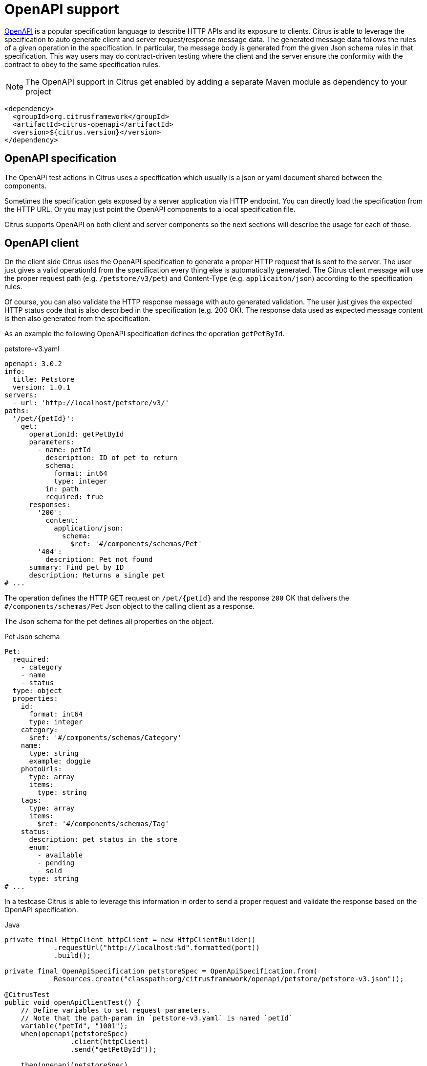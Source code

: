 [[openapi]]
= OpenAPI support

https://www.openapis.org/[OpenAPI] is a popular specification language to describe HTTP APIs and its exposure to clients.
Citrus is able to leverage the specification to auto generate client and server request/response message data.
The generated message data follows the rules of a given operation in the specification.
In particular, the message body is generated from the given Json schema rules in that specification.
This way users may do contract-driven testing where the client and the server ensure the conformity with the contract to obey to the same specification rules.

NOTE: The OpenAPI support in Citrus get enabled by adding a separate Maven module as dependency to your project

[source,xml]
----
<dependency>
  <groupId>org.citrusframework</groupId>
  <artifactId>citrus-openapi</artifactId>
  <version>${citrus.version}</version>
</dependency>
----

[[openapi-specification]]
== OpenAPI specification

The OpenAPI test actions in Citrus uses a specification which usually is a json or yaml document shared between the components.

Sometimes the specification gets exposed by a server application via HTTP endpoint.
You can directly load the specification from the HTTP URL.
Or you may just point the OpenAPI components to a local specification file.

Citrus supports OpenAPI on both client and server components so the next sections will describe the usage for each of those.

[[openapi-client]]
== OpenAPI client

On the client side Citrus uses the OpenAPI specification to generate a proper HTTP request that is sent to the server.
The user just gives a valid operationId from the specification every thing else is automatically generated.
The Citrus client message will use the proper request path (e.g. `/petstore/v3/pet`) and Content-Type (e.g. `applicaiton/json`) according to the specification rules.

Of course, you can also validate the HTTP response message with auto generated validation.
The user just gives the expected HTTP status code that is also described in the specification (e.g. 200 OK).
The response data used as expected message content is then also generated from the specification.

As an example the following OpenAPI specification defines the operation `getPetById`.

.petstore-v3.yaml
[source,yaml]
----
openapi: 3.0.2
info:
  title: Petstore
  version: 1.0.1
servers:
  - url: 'http://localhost/petstore/v3/'
paths:
  '/pet/{petId}':
    get:
      operationId: getPetById
      parameters:
        - name: petId
          description: ID of pet to return
          schema:
            format: int64
            type: integer
          in: path
          required: true
      responses:
        '200':
          content:
            application/json:
              schema:
                $ref: '#/components/schemas/Pet'
        '404':
          description: Pet not found
      summary: Find pet by ID
      description: Returns a single pet
# ...
----

The operation defines the HTTP GET request on `/pet/{petId}` and the response `200` OK that delivers the `#/components/schemas/Pet` Json object to the calling client as a response.

The Json schema for the pet defines all properties on the object.

.Pet Json schema
[source,yaml]
----
Pet:
  required:
    - category
    - name
    - status
  type: object
  properties:
    id:
      format: int64
      type: integer
    category:
      $ref: '#/components/schemas/Category'
    name:
      type: string
      example: doggie
    photoUrls:
      type: array
      items:
        type: string
    tags:
      type: array
      items:
        $ref: '#/components/schemas/Tag'
    status:
      description: pet status in the store
      enum:
        - available
        - pending
        - sold
      type: string
# ...
----

In a testcase Citrus is able to leverage this information in order to send a proper request and validate the response based on the OpenAPI specification.

.Java
[source,java,indent=0,role="primary"]
----
private final HttpClient httpClient = new HttpClientBuilder()
            .requestUrl("http://localhost:%d".formatted(port))
            .build();

private final OpenApiSpecification petstoreSpec = OpenApiSpecification.from(
            Resources.create("classpath:org/citrusframework/openapi/petstore/petstore-v3.json"));

@CitrusTest
public void openApiClientTest() {
    // Define variables to set request parameters.
    // Note that the path-param in `petstore-v3.yaml` is named `petId`
    variable("petId", "1001");
    when(openapi(petstoreSpec)
                .client(httpClient)
                .send("getPetById"));

    then(openapi(petstoreSpec)
                .client(httpClient)
                .receive("getPetById", HttpStatus.OK));
}
----

.XML
[source,xml,indent=0,role="secondary"]
----
<test name="OpenApiClientTest" xmlns="http://citrusframework.org/schema/xml/testcase">
    <variables>
        <variable name="petstoreSpec" value="classpath:org/citrusframework/openapi/petstore/petstore-v3.json"/>
        <!-- Define variables to set request parameters.
             Note that the path-param in `petstore-v3.yaml` is named `petId` -->
        <variable name="petId" value="1001"/>
    </variables>
    <actions>
        <openapi specification="${petstoreSpec}" client="httpClient">
          <send-request operation="getPetById"/>
        </openapi>

        <openapi specification="${petstoreSpec}" client="httpClient">
          <receive-response operation="getPetById" status="200"/>
        </openapi>
    </actions>
</test>
----

.YAML
[source,yaml,indent=0,role="secondary"]
----
name: OpenApiClientTest
variables:
  - name: petstoreSpec
    value: classpath:org/citrusframework/openapi/petstore/petstore-v3.yaml
actions:
  - openapi:
      specification: ${petstoreSpec}
      client: "httpClient"
      sendRequest:
        operation: getPetById
  - openapi:
      specification: ${petstoreSpec}
      client: "httpClient"
      receiveResponse:
        operation: getPetById
        status: 200
----

.Spring XML
[source,xml,indent=0,role="secondary"]
----
<spring:beans xmlns="http://www.citrusframework.org/schema/testcase"
              xmlns:spring="http://www.springframework.org/schema/beans">
    <!-- NOT SUPPORTED -->
</spring:beans>
----

In this very first example The client uses the OpenAPI specification to generate a proper GET HTTP request for the `getPetById` operation.
The request is sent to the server using the request URL path `/petstore/v3/pet/${petId}` as declared in the OpenAPI specification.

The resulting HTTP response from the server is verified on the client by giving the operationId and the expected status `200`.
The OpenAPI client generates the expected control message from the given Json schema in the OpenAPI specification.

The generated control message contains validation matchers and expressions as follows.

.Generated control message body
[source,json]
----
{
  "id": "@isNumber()@",
  "name": "@notEmpty()@",
  "category": {
    "id": "@isNumber()@",
    "name": "@notEmpty()@"
  },
  "photoUrls": "@notEmpty()@",
  "tags":  "@ignore@",
  "status": "@matches(sold|pending|available)@"
}
----

This control message meets the rules defined by the OpenAPI Json schema specification for the pet object.
For instance the enum field `status` is validated with a matching expression.
In case the OpenAPI specification changes the generated control message will change accordingly.

This completes the client side OpenAPI support.
Now let's have a closer look at the server side OpenAPI support in the next section.

[[openapi-server]]
== OpenAPI server

On the server side Citrus is able to verify incoming requests based on the OpenAPI specification.
The expected request message content as well as the expected resource URL path and the Content-Type are automatically validated.

.Java
[source,java,indent=0,role="primary"]
----
private final HttpServer httpServer = new HttpServerBuilder()
            .port(port)
            .timeout(5000L)
            .autoStart(true)
            .defaultStatus(HttpStatus.NO_CONTENT)
            .build();

private final OpenApiSpecification petstoreSpec = OpenApiSpecification.from(
            Resources.create("classpath:org/citrusframework/openapi/petstore/petstore-v3.json"));

@CitrusTest
public void openApiClientTest() {
    // Define variables to set request parameters.
    // Note that the path-param in `petstore-v3.yaml` is named `petId`
    variable("petId", "1001");
    when(openapi(petstoreSpec)
                .server(httpServer)
                .receive("addPet"));

    then(openapi(petstoreSpec)
                .server(httpServer)
                .send("addPet", HttpStatus.CREATED));
}
----

.XML
[source,xml,indent=0,role="secondary"]
----
<test name="OpenApiClientTest" xmlns="http://citrusframework.org/schema/xml/testcase">
    <variables>
        <variable name="petstoreSpec" value="classpath:org/citrusframework/openapi/petstore/petstore-v3.json"/>
        <!-- Define variables to set request parameters.
             Note that the path-param in `petstore-v3.yaml` is named `petId` -->
        <variable name="petId" value="1001"/>
    </variables>
    <actions>
        <openapi specification="${petstoreSpec}" server="httpServer">
          <receive-request operation="addPet"/>
        </openapi>

        <openapi specification="${petstoreSpec}" server="httpServer">
          <send-response operation="addPet" status="200"/>
        </openapi>
    </actions>
</test>
----

.YAML
[source,yaml,indent=0,role="secondary"]
----
name: OpenApiClientTest
variables:
  - name: petstoreSpec
    value: classpath:org/citrusframework/openapi/petstore/petstore-v3.yaml
actions:
  - openapi:
      specification: ${petstoreSpec}
      server: "httpServer"
      receiveRequest:
        operation: addPet
  - openapi:
      specification: ${petstoreSpec}
      server: "httpServer"
      sendResponse:
        operation: addPet
        status: 200
----

.Spring XML
[source,xml,indent=0,role="secondary"]
----
<spring:beans xmlns="http://www.citrusframework.org/schema/testcase"
              xmlns:spring="http://www.springframework.org/schema/beans">
    <!-- NOT SUPPORTED -->
</spring:beans>
----

The example above uses the `addPet` operation defined in the OpenAPI specification.
The operation expects a HTTP POST request with a pet object as message payload.
The OpenAPI server generates an expected Json message body according to the specification.
This ensures that the incoming client request meets the Json schema rules for the pet object.
Also, the server will verify the HTTP request method, the Content-Type header as well as the used resource path `/petstore/v3/pet`.

The given HTTP status code defines the response that should be sent by the server.
The server will generate a proper response according to the OpenAPI specification.
This also includes a potential response message body (e.g. pet object).

[[openapi-server]]
=== OpenAPI Test API Generator

For an even deeper integration with a given OpenAPI, Citrus offers the possibility to generate a dedicated Test API which provides test actions tailored to the specific operations of the OpenAPI under evaluation.
These actions can be used in XML or Java DSL.
This functionality is provided by the `Citrus OpenAPI Test API Generator` which  leverages the link:https://github.com/swagger-api/swagger-codegen/tree/master[OpenAPI Code Generator] to generate code, but provides custom templates tailored for seamless integration within the Citrus framework.

The generator provides the following features:

*   generation of a Test API
** from OpenAPI Specification
**  [TODO #1163] from WSDL via an intermediate step that generates a "light" OpenApi specification from a WSDL
*   integration into Citrus XML test cases
**  integration into XML editors via generated XSD
***  schema validation
***  auto completion
*   integration into Citrus Java test cases via Java DSL [TODO #1161]

The following directory structure/table specifies the files, which are generated by the generator.
Note that the `Prefix` is a configuration parameter which should uniquely identify a generated API.
It is specified in the build configuration for the Test API.
```
target/
├───generated-test-resources/
│   ├───META-INF/
│   │   ├───spring.handlers
│   │   └───spring.schemas
│   └───schema/
│       └───xsd/
│           └───prefix-api.xsd
└───generated-test-sources/
    └───org/
        └───citrusframework/
            └───automation/
                └───prefix/
                    ├───api/
                    │   └───MyApi.java
                    ├───citrus/
                    │   ├───extension/
                    │   │   └───PrefixNamespaceHandler.java
                    │   ├───PrefixAbstractTestRequest.java
                    │   └───PrefixBeanDefinitionParser.java
                    ├───model/
                    │   ├───MyReqTypeA.java
                    │   └───MyReqTypeB.java
                    └───spring/
                        └───PrefixBeanConfiguration.java
```

|===
| File                                | Content

| `spring.handlers`                   | Spring namespace handler configuration, that contains all NamespaceHandlers for all generated APIs.
| `spring.schemas`                    | Spring schema definitions, with mappings of namespaces to schemas for all generated APIs.
| `prefix-api.xsd`                    | XSD schema for the integration of the Test API into XML.
| `PrefixNamespaceHandler.java`       | A Spring class, that registers bean definition parsers for Test API XML elements.
| `PrefixAbstractTestRequest.java`    | Abstract superclass of all Test API actions.
| `PrefixBeanDefinitionParser.java`   | Spring bean definition parser, responsible for parsing Test API XML elements into test actions.
| `MyReqTypeA.java, MyReqTypeB.java`  | Model files generated with respect to the schema definition of the OpenAPI.
| `PrefixBeanConfiguration.java`      | A Spring @Configuration class, that registers all Test API actions as Spring beans.
|===

==== Configuration of Test API generation

Code generation is typically performed during the build process.
For the Citrus Test API Generator, it is carried out by a Maven plugin.
While the standard generator plugin, `org.openapitools:openapi-generator-maven-plugin`, can be employed for this purpose, configuring it can be cumbersome, especially when dealing with multiple APIs.
To address this challenge, Citrus offers its adaptation of this standard generator Maven plugin.
This `Citrus OpenAPI Generator Plugin` simplifies the configuration of test API generation by providing predefined defaults and supporting the generation of multiple APIs.
Additionally, it enhances support for generating Spring integration files (`spring.handlers` and `spring.schemas`), thereby facilitating the integration of generated APIs into Spring-based applications.
Consequently, utilizing the Citrus Generator Plugin is recommended in most scenarios.

The following shows the configuration of test api generation for different scenarios:

.Citrus OpenAPI Generator Plugin - multiple APIs, minimal configuration
[source,xml,indent=0,role="primary"]
----
<plugin>
    <artifactId>citrus-test-api-generator-maven-plugin</artifactId>
    <configuration>
        <!-- Configuration for multiple APIs, with the minimal set of configurations per api.
        Defaults will be assigned as described in the Configuration Options section. -->
        <apis>
            <api>
                <prefix>Multi1</prefix>
                <source>api/test-api.yml</source>
            </api>
            <api>
                <prefix>Multi2</prefix>
                <source>api/test-api.yml</source>
            </api>
            <api>
                <prefix>Multi3</prefix>
                <source>api/test-api.yml</source>
            </api>
        </apis>
    </configuration>
    <executions>
        <execution>
            <goals>
                <goal>create-test-api</goal>
            </goals>
        </execution>
    </executions>
</plugin>

----

.Citrus OpenAPI Generator Plugin - single API full configuration
[source,xml,indent=0,role="secondary"]
----
<plugin>
    <artifactId>citrus-test-api-generator-maven-plugin</artifactId>
    <configuration>
        <!-- Configuration for Single APIs, with the full set of configuration. -->
        <apis>
            <sourceFolder>my-generated-sources</sourceFolder>
            <resourceFolder>my-generated-resources</resourceFolder>
            <schemaFolder>myschema/xsd</schemaFolder>
            <metaInfFolder>src/main/resources/META-INF</metaInfFolder>
            <api>
                <prefix>Full</prefix>
                <source>api/test-api.yml</source>
                <apiPackage>org.mypackage.%PREFIX%.api</apiPackage>
                <endpoint>myEndpoint</endpoint>
                <invokerPackage>org.mypackage.%PREFIX%.invoker</invokerPackage>
                <modelPackage>org.mypackage.%PREFIX%.model</modelPackage>
                <targetXmlnsNamespace>"http://company/citrus-test-api/myNamespace"
                </targetXmlnsNamespace>
            </api>
        </apis>
    </configuration>
    <executions>
        <execution>
            <goals>
                <goal>create-test-api</goal>
            </goals>
        </execution>
    </executions>
</plugin>
----

.Standard OpenAPI Generator Plugin
[source,xml,indent=0,role="secondary"]
----
<!-- for detailed information refer to pom.xml of citrus-test-api-generator-core -->
<plugin>
    <groupId>org.openapitools</groupId>
    <artifactId>openapi-generator-maven-plugin</artifactId>
    <!-- Add the citrus generator as dependency -->
    <dependencies>
        <dependency>
            <groupId>org.citrusframework</groupId>
            <artifactId>citrus-test-api-generator-core</artifactId>
            <version>${project.version}</version>
        </dependency>
    </dependencies>
    <configuration>
        <configOptions>
            <apiType>REST</apiType>
            <resourceFolder>generated-test-resources</resourceFolder>
            <sourceFolder>generated-test-sources</sourceFolder>
            <useTags>true</useTags>
        </configOptions>
        <generateSupportingFiles>true</generateSupportingFiles>
        <!-- Use citrus generator for generation -->
        <generatorName>java-citrus</generatorName>
        <output>${project.build.directory}</output>
    </configuration>
    <executions>
        <execution>
            <id>generate-openapi-petstore-files</id>
            <phase>compile</phase>
            <goals>
                <goal>generate</goal>
            </goals>
            <configuration>
                <inputSpec>${project.basedir}/src/test/resources/apis/petstore.yaml</inputSpec>
                <configOptions>
                    <invokerPackage>org.citrusframework.openapi.generator.rest.petstore</invokerPackage>
                    <apiPackage>org.citrusframework.openapi.generator.rest.petstore.request</apiPackage>
                    <modelPackage>org.citrusframework.openapi.generator.rest.petstore.model</modelPackage>
                    <prefix>PetStore</prefix>
                    <apiEndpoint>petStoreEndpoint</apiEndpoint>
                </configOptions>
            </configuration>
        </execution>
        <execution>
            <id>generate-openapi-files-for-soap</id>
            <phase>compile</phase>
            <goals>
                <goal>generate</goal>
            </goals>
            <configuration>
                <inputSpec>${project.basedir}/src/test/resources/org/citrusframework/openapi/generator/SimpleWsdlToOpenApiTransformerTest/BookService-generated.yaml</inputSpec>
                <configOptions>
                    <apiType>SOAP</apiType>
                    <invokerPackage>org.citrusframework.openapi.generator.soap.bookservice</invokerPackage>
                    <apiPackage>org.citrusframework.openapi.generator.soap.bookservice.request</apiPackage>
                    <modelPackage>org.citrusframework.openapi.generator.soap.bookservice.model</modelPackage>
                    <prefix>SoapSample</prefix>
                    <prefix>OpenApiFromWsdl</prefix>
                    <apiEndpoint>soapSampleEndpoint</apiEndpoint>
                </configOptions>
            </configuration>
        </execution>
    </executions>
</plugin>
----

These are the primary elements you can configure in the `<configuration>` section:

|===
| Configuration element            | Maven Property                                                | Description                                                       | Default Value

| `schemaFolder`                   | `citrus.test.api.generator.schema.folder`                     | Location for the generated XSD schemas                           | `schema/xsd/%VERSION%`
| `resourceFolder`                 | `citrus.test.api.generator.resource.folder`                   | Location to which resources are generated                        | `generated-resources`
| `sourceFolder`                   | `citrus.test.api.generator.source.folder`                     | Location to which sources are generated                          | `generated-sources`
| `metaInfFolder`                  | `citrus.test.api.generator.meta.inf.folder`                   | Location to which spring meta files are generated/updated        | `target/generated-test-resources/META-INF`
| `generateSpringIntegrationFiles` | `citrus.test.api.generator.generate.spring.integration.files` | Specifies whether spring integration files should be generated   | `true`
| Nested api element               |                                                               |                                                                   |
| `prefix`                         | `citrus.test.api.generator.prefix`                            | Specifies the prefix used for the test API, typically an acronym | (no default, required)
| `source`                         | `citrus.test.api.generator.source`                            | Specifies the source of the test API                             | (no default, required)
| `version`                        | `citrus.test.api.generator.version`                           | Specifies the version of the API, may be null                    | (none)
| `endpoint`                       | `citrus.test.api.generator.endpoint`                          | Specifies the endpoint of the test API                           | `applicationServiceClient`
| `type`                           | `citrus.test.api.generator.type`                              | Specifies the type of the test API                               | `REST`, other option is `SOAP`
| `useTags`                        | `citrus.test.api.generator.use.tags`                          | Specifies whether tags should be used by the generator           | `true`
| `invokerPackage`                 | `citrus.test.api.generator.invoker.package`                   | Package for the test API classes                                  | `org.citrusframework.automation.%PREFIX%.%VERSION%`
| `apiPackage`                     | `citrus.test.api.generator.api.package`                       | Package for the test API interface classes                       | `org.citrusframework.automation.%PREFIX%.%VERSION%.api`
| `modelPackage`                   | `citrus.test.api.generator.model.package`                     | Package for the test API model classes                           | `org.citrusframework.automation.%PREFIX%.%VERSION%.model`
| `targetXmlnsNamespace`           | `citrus.test.api.generator.namespace`                         | XML namespace used by the API                                     | `http://www.citrusframework.org/schema/%VERSION%/%PREFIX%-api`
|===


Note: `%PREFIX%` and `%VERSION%` are placeholders that will be replaced by their specific values as configured.
The plugin performs a conversion to lowercase for `PREFIX` used in package names and in `targetXmlnsNamespace`.

==== Running the generator

To run the generator, execute the following command in your project directory:

[source,bash]
----
mvn citrus-test-api-generator-maven-plugin:create-test-api
----


This command will generate the classes and XSD files as configured for your APIs in the specified locations.

==== Spring meta file generation

The `citrus-test-api-generator-maven-plugin` supports the generation of Spring integration files, specifically `spring.handlers` and `spring.schemas`.
These files are essential for Spring applications utilizing XML configuration, as they provide mapping information for custom XML namespaces.

===== Purpose

The generated Spring integration files serve the purpose of mapping custom XML namespaces to their corresponding namespace handler and schema locations.
This mapping allows Spring to properly parse and validate XML configuration files containing custom elements and attributes.

===== Configuration

The maven plugin generates these Spring integration files based on the provided configuration in the `citrus-test-api-generator-maven-plugin` section of the pom.xml file.
For each API specified, the plugin writes entries into the `spring.handlers` and `spring.schemas` files according to the configured XML namespaces and their corresponding handlers and schemas.

===== Important Consideration

When there are other non-generated Spring schemas or handlers present in the `META-INF` folder, it's crucial to ensure that the `metaInfFolder` configuration points to the existing `META-INF` directory in the main resources, which is usually `src/main/resources/META-INF`.
This ensures that the plugin correctly updates the existing files without overwriting them.

To identify generated schemas, their namespace should include the following segment `citrus-test-schema`.
During updates of the meta files, the generator filters out lines containing this segment from existing files and then re-adds them, preserving any non-generated content.

==== Usage

Once generated, the `spring.handlers` and `spring.schemas` files, along with any existing non-generated content, should be included in the resources of your Spring application.
During runtime, Spring will use these files to resolve custom XML namespaces and handle elements accordingly.
This automatically happens if one of the following folders is chosen:

-   `target/generated-test-resources/META-INF` (default)
-   `target/generated-resources/META-INF` for pure testing projects that provide their code on main rather than test
-   `src/main/resources/META-INF` - for mixing existing meta files with generated

==== Configuration of the Test Classpath

In case you choose to generate the API into `generated-test` folders, the maven build requires further configuration to add the `generated-test` folders to the classpath.
The link:https://www.mojohaus.org/build-helper-maven-plugin/usage.html[build-helper-maven-plugin] is used to accomplish this configuration step.

[source,xml]
----
<build>
   <plugins>
      <plugin>
         <groupId>org.codehaus.mojo</groupId>
         <artifactId>build-helper-maven-plugin</artifactId>
         <executions>
            <execution>
               <id>add-test-sources</id>
               <phase>generate-test-sources</phase>
               <goals>
                  <goal>add-test-source</goal>
               </goals>
               <configuration>
                  <sources>
                     <source>${project.build.directory}/generated-test-sources</source>
                  </sources>
               </configuration>
            </execution>
            <execution>
               <id>add-test-resource</id>
               <phase>generate-test-resources</phase>
               <goals>
                  <goal>add-test-resource</goal>
               </goals>
               <configuration>
                  <resources>
                     <resource>
                        <directory>${project.build.directory}/generated-test-resources</directory>
                     </resource>
                  </resources>
               </configuration>
            </execution>
         </executions>
      </plugin>
   </plugins>
</build>
----

==== Sample usage

To utilize the test API in XML, it's necessary to import the respective namespace. Once imported, requests can be directly employed as actions, as illustrated in the sample below.
Further examples can be found here `org.citrusframework.openapi.generator.GeneratedApiIT`.

.XML DSL
[source,xml,indent=0,role="secondary"]
----
<spring:beans
    xmlns="http://www.citrusframework.org/schema/testcase"
    xmlns:xsi="http://www.w3.org/2001/XMLSchema-instance"
    xmlns:spring="http://www.springframework.org/schema/beans"
    xmlns:petstore="http://www.citrusframework.org/citrus-test-schema/petstore-api"
    xsi:schemaLocation="http://www.springframework.org/schema/beans
    http://www.springframework.org/schema/beans/spring-beans.xsd
    http://www.citrusframework.org/schema/testcase
    http://www.citrusframework.org/schema/testcase/citrus-testcase.xsd
    http://www.citrusframework.org/citrus-test-schema/petstore-api
    http://www.citrusframework.org/citrus-test-schema/petstore-api/petstore-api.xsd"
>
    <testcase name="defaultOas3SchemaValidationTest">
        <actions>
            <petstore:getPetByIdRequest petId="1234">
                <petstore:response>
                    <petstore:json-path value="Snoopy" expression="$.name" />
                    <petstore:json-path value="12" expression="$.id" />
                </petstore:response>
            </petstore:getPetByIdRequest>
        </actions>
    </testcase>
</spring:beans>
----

To utilize the test API in Java, it's necessary to import the API configuration, that provides the respective request actions.
The request to test can then be autowired, configured and autowired, as illustrated in the sample below.
Further examples can be found here `org.citrusframework.openapi.generator.GetPetByIdTest`.

.Java DSL
[source,java,indent=0,role="secondary"]
----
@ExtendWith(CitrusSpringExtension.class)
@SpringBootTest(classes = {PetStoreBeanConfiguration.class, CitrusSpringConfig.class})
class GetPetByIdTest {

    @Autowired
    private ApplicationContext applicationContext;

    @Autowired
    private GetPetByIdRequest getPetByIdRequest;

    @Test
    @CitrusTest
    void testByJsonPath(@CitrusResource TestCaseRunner runner) {

        // Given
        getPetByIdRequest.setPetId("1234");

        // Then
        getPetByIdRequest.setResponseStatus(HttpStatus.OK.value());
        getPetByIdRequest.setResponseReasonPhrase(HttpStatus.OK.getReasonPhrase());

        // Assert body by json path
        getPetByIdRequest.setResponseValue(Map.of("$.name", "Snoopy"));

        // When
        runner.$(getPetByIdRequest);
    }
}

----
